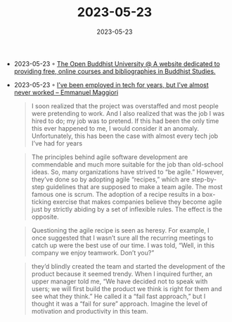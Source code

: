 :PROPERTIES:
:ID:       20b5b714-aa24-46a2-bbee-6e43dd0e3357
:END:
#+TITLE: 2023-05-23
#+DATE: 2023-05-23
#+FILETAGS: journal

- 2023-05-23 ◦ [[https://buddhistuniversity.net/][The Open Buddhist University @ A website dedicated to providing free, online courses and bibliographies in Buddhist Studies.]]
- 2023-05-23 ◦ [[https://emaggiori.com/employed-in-tech-for-years-but-almost-never-worked/][I’ve been employed in tech for years, but I’ve almost never worked – Emmanuel Maggiori]]
  #+begin_quote
  I soon realized that the project was overstaffed and most people were
  pretending to work. And I also realized that was the job I was hired to do; my
  job was to pretend. If this had been the only time this ever happened to me, I
  would consider it an anomaly. Unfortunately, this has been the case with almost
  every tech job I’ve had for years
  #+end_quote

  #+begin_quote
  The principles behind agile software development are commendable and much more
  suitable for the job than old-school ideas. So, many organizations have strived
  to “be agile.” However, they’ve done so by adopting agile “recipes,” which are
  step-by-step guidelines that are supposed to make a team agile. The most famous
  one is scrum. The adoption of a recipe results in a box-ticking exercise that
  makes companies believe they become agile just by strictly abiding by a set of
  inflexible rules. The effect is the opposite.
  #+end_quote

  #+begin_quote
  Questioning the agile recipe is seen as heresy. For example, I once suggested
  that I wasn’t sure all the recurring meetings to catch up were the best use of
  our time. I was told, “Well, in this company we enjoy teamwork. Don’t you?”
  #+end_quote

  #+begin_quote
  they’d blindly created the team and started the development of the product
  because it seemed trendy. When I inquired further, an upper manager told me, “We
  have decided not to speak with users; we will first build the product we think
  is right for them and see what they think.” He called it a “fail fast approach,”
  but I thought it was a “fail for sure” approach. Imagine the level of motivation
  and productivity in this team.
  #+end_quote
